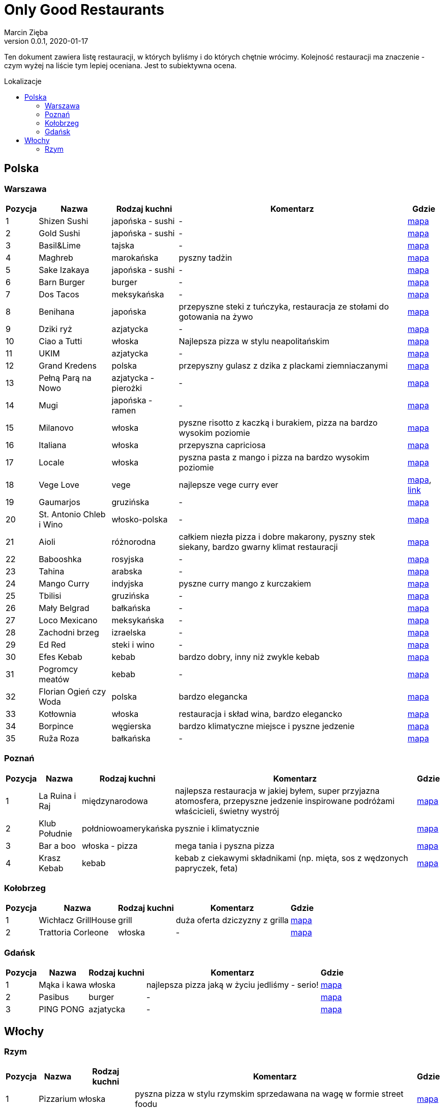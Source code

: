 = Only Good Restaurants
Marcin Zięba
v0.0.1, 2020-01-17
:toc: macro
:toc-title: Lokalizacje
:toclevels: 2

[food microblog in Polish]
Ten dokument zawiera listę restauracji, w których byliśmy i do których chętnie wrócimy. Kolejność restauracji ma znaczenie - czym wyżej na liście tym lepiej oceniana. Jest to subiektywna ocena.

toc::[]
== Polska
=== Warszawa

[%autowidth, options=header, cols="2,3a,4a,6,7"]
|===
| Pozycja | Nazwa | Rodzaj kuchni | Komentarz | Gdzie
| {counter:warszawa} | Shizen Sushi | japońska - sushi | - | https://goo.gl/maps/ckWfK2gAcfEZAXKr9[mapa]
| {counter:warszawa} | Gold Sushi | japońska - sushi | - | https://goo.gl/maps/fbFFXChwHNgoHPY88[mapa]
| {counter:warszawa} | Basil&Lime | tajska | - | https://goo.gl/maps/5j4iaU2WiSSYRMx96[mapa]
| {counter:warszawa} | Maghreb | marokańska | pyszny tadżin | https://goo.gl/maps/NBXyU5sceKy3vS9y9[mapa]
| {counter:warszawa} | Sake Izakaya | japońska - sushi | - | https://goo.gl/maps/LdFrCSez1Sc8DiZw9[mapa]
| {counter:warszawa} | Barn Burger | burger | - | https://goo.gl/maps/f13WZ3vswSJKRzgo6[mapa]
| {counter:warszawa} | Dos Tacos | meksykańska | - | https://goo.gl/maps/SW29WNitRm3bL6Lq9[mapa]
| {counter:warszawa} | Benihana | japońska | przepyszne steki z tuńczyka, restauracja ze stołami do gotowania na żywo | https://goo.gl/maps/8kR9AojWxyYx1C4C9[mapa]
| {counter:warszawa} | Dziki ryż | azjatycka | - | https://goo.gl/maps/Gdqs41ubTsXYajV1A[mapa]
| {counter:warszawa} | Ciao a Tutti | włoska | Najlepsza pizza w stylu neapolitańskim | https://goo.gl/maps/hRCcZQDfpvh4Zqdj6[mapa]
| {counter:warszawa} | UKIM | azjatycka | - | https://g.page/ukimchlodna?share[mapa]
| {counter:warszawa} | Grand Kredens | polska | przepyszny gulasz z dzika z plackami ziemniaczanymi | https://goo.gl/maps/dkPvjcMVyqSQr7rh6[mapa]
| {counter:warszawa} | Pełną Parą na Nowo | azjatycka - pierożki | - | https://goo.gl/maps/uqdswkeYXfyXK5fL7[mapa]
| {counter:warszawa} | Mugi | japońska - ramen | - | https://goo.gl/maps/uU3BFjRA1dP9wKWm8[mapa]
| {counter:warszawa} | Milanovo | włoska | pyszne risotto z kaczką i burakiem, pizza na bardzo wysokim poziomie  | https://goo.gl/maps/ZgmA5oqrCW1bNmzCA[mapa]
| {counter:warszawa} | Italiana | włoska | przepyszna capriciosa | https://goo.gl/maps/47CvfPkiNXsNJgr69[mapa]
| {counter:warszawa} | Locale | włoska | pyszna pasta z mango i pizza na bardzo wysokim poziomie | https://goo.gl/maps/YKzzUPBx7mR2ymr56[mapa]
| {counter:warszawa} | Vege Love | vege | najlepsze vege curry ever | https://goo.gl/maps/ahWqo9hvenJWu1MR9[mapa], https://vege.love/[link]
| {counter:warszawa} | Gaumarjos | gruzińska | - | https://goo.gl/maps/FoUWNuMNLos2BEfq6[mapa]
| {counter:warszawa} | St. Antonio Chleb i Wino | włosko-polska | - | https://goo.gl/maps/tQ6KzVCC6E1ucJ6z6[mapa]
| {counter:warszawa} | Aioli | różnorodna | całkiem niezła pizza i dobre makarony, pyszny stek siekany, bardzo gwarny klimat restauracji | https://g.page/AIOLISwietokrzyska?share[mapa]
| {counter:warszawa} | Babooshka | rosyjska | - | https://goo.gl/maps/CDCEBUJZ9ZSRgPTR6[mapa]
| {counter:warszawa} | Tahina | arabska | - | https://goo.gl/maps/MFfXLBuxYBfNutih8[mapa]
| {counter:warszawa} | Mango Curry | indyjska | pyszne curry mango z kurczakiem | https://goo.gl/maps/gLmrWDQMqyHgExgVA[mapa]
| {counter:warszawa} | Tbilisi | gruzińska | - | https://goo.gl/maps/CpeoVMZqxS1SrtMfA[mapa]
| {counter:warszawa} | Mały Belgrad | bałkańska | - | https://goo.gl/maps/tySJpi7XgCboRtgi9[mapa]
| {counter:warszawa} | Loco Mexicano | meksykańska | - | https://goo.gl/maps/gcGcUA8pXGmNTAnRA[mapa]
| {counter:warszawa} | Zachodni brzeg | izraelska | - | https://goo.gl/maps/gkhT46bkopvjm8Ra7[mapa]
| {counter:warszawa} | Ed Red | steki i wino | - | https://g.page/Ed-Red-Warszawa-Hala-Mirowska?share[mapa]
| {counter:warszawa} | Efes Kebab | kebab | bardzo dobry, inny niż zwykle kebab | https://goo.gl/maps/w8jxH6oR4bYinQfXA[mapa]
| {counter:warszawa} | Pogromcy meatów | kebab | - | https://goo.gl/maps/1S8ejrGnxmfn3SFE8[mapa]
| {counter:warszawa} | Florian Ogień czy Woda | polska | bardzo elegancka | https://g.page/Florianrestauracja?share[mapa]
| {counter:warszawa} | Kotłownia | włoska | restauracja i skład wina, bardzo elegancko | https://goo.gl/maps/bLrz7TrttFTPHJn26[mapa]
| {counter:warszawa} | Borpince | węgierska | bardzo klimatyczne miejsce i pyszne jedzenie | https://goo.gl/maps/vVUJVKhKrMk3gFDQ9[mapa]
| {counter:warszawa} | Ruža Roza | bałkańska | - | https://goo.gl/maps/dXAKumQUcrg5ddiv7[mapa]
|===


=== Poznań

[%autowidth, options=header, cols="2,3a,4a,6,7"]
|===
| Pozycja | Nazwa | Rodzaj kuchni | Komentarz | Gdzie
| {counter:poznan} | La Ruina i Raj | międzynarodowa | najlepsza restauracja w jakiej byłem, super przyjazna atomosfera, przepyszne jedzenie inspirowane podróżami właścicieli, świetny wystrój | https://g.page/laruinairaj?share[mapa]
| {counter:poznan} | Klub Południe | połdniowoamerykańska | pysznie i klimatycznie | https://goo.gl/maps/ChKtXdHp7JPJuJBG8[mapa]
| {counter:poznan} | Bar a boo | włoska - pizza | mega tania i pyszna pizza | https://goo.gl/maps/jVCagJS8YckRZ9cb6[mapa]
| {counter:poznan} | Krasz Kebab | kebab | kebab z ciekawymi składnikami (np. mięta, sos z wędzonych papryczek, feta) | https://g.page/naszkebab?share[mapa]
|===

=== Kołobrzeg

[%autowidth, options=header, cols="2,3a,4a,6,7"]
|===
| Pozycja | Nazwa | Rodzaj kuchni | Komentarz | Gdzie
| {counter:kolobrzeg} | Wichłacz GrillHouse | grill | duża oferta dziczyzny z grilla | https://g.page/WichlachGrillHouse?share[mapa]
| {counter:kolobrzeg} | Trattoria Corleone | włoska | - | https://goo.gl/maps/3yYULEEX3mZRG2t99[mapa]
|===

=== Gdańsk
[%autowidth, options=header, cols="2,3a,4a,6,7"]
|===
| Pozycja | Nazwa | Rodzaj kuchni | Komentarz | Gdzie
| {counter:gdansk} | Mąka i kawa | włoska | najlepsza pizza jaką w życiu jedliśmy - serio! | https://goo.gl/maps/RVL2MUXaMB22kUQY8[mapa]
| {counter:gdansk} | Pasibus | burger | - | https://g.page/pasibus-forum-gdansk?share[mapa]
| {counter:gdansk} | PING PONG | azjatycka | - | https://goo.gl/maps/tXuySihb3uWZQLHf9[mapa]
|===

== Włochy
=== Rzym

[%autowidth, options=header, cols="2,3a,4a,6,7"]
|===
| Pozycja | Nazwa | Rodzaj kuchni | Komentarz | Gdzie
| {counter:rzym} | Pizzarium | włoska | pyszna pizza w stylu rzymskim sprzedawana na wagę w formie street foodu | https://goo.gl/maps/WudXaSwX65TV95vy5[mapa]
|===
